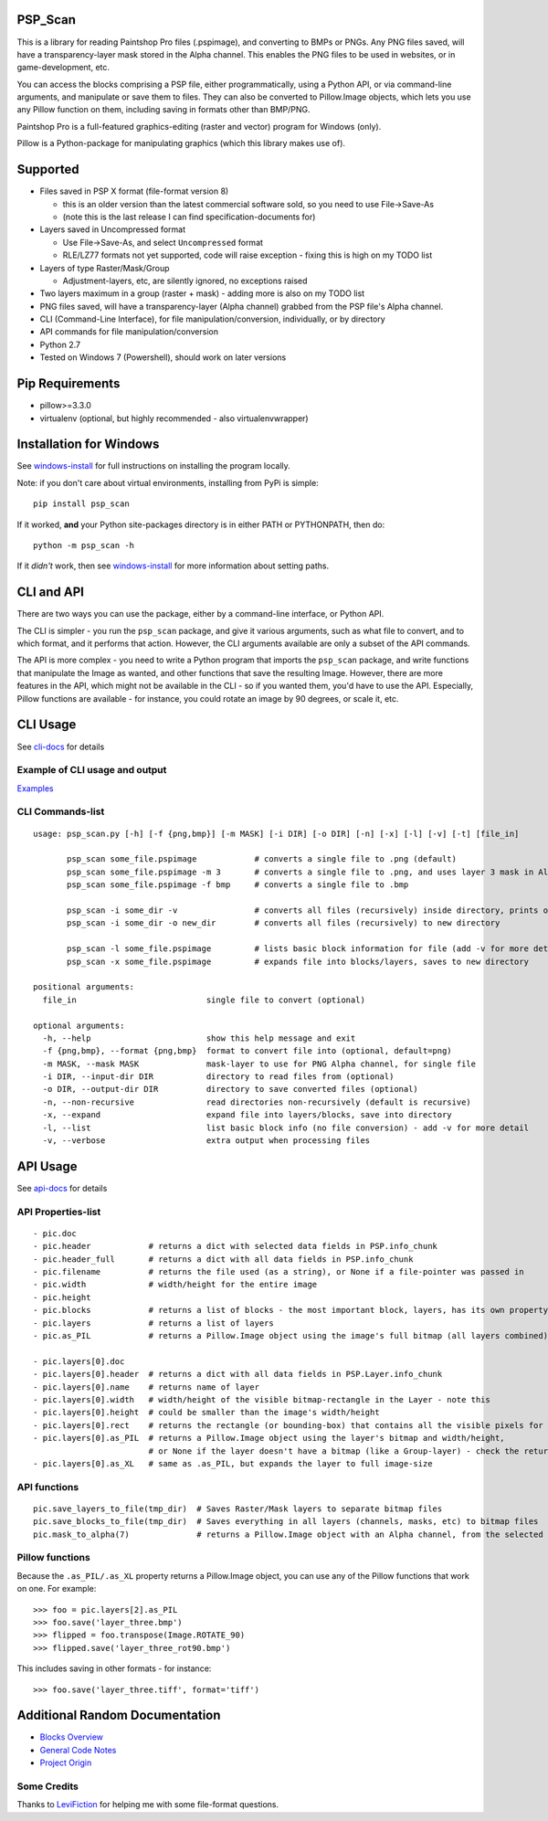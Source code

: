 PSP\_Scan
---------

This is a library for reading Paintshop Pro files (.pspimage), and
converting to BMPs or PNGs. Any PNG files saved, will have a
transparency-layer mask stored in the Alpha channel. This enables the
PNG files to be used in websites, or in game-development, etc.

You can access the blocks comprising a PSP file, either
programmatically, using a Python API, or via command-line arguments, and
manipulate or save them to files. They can also be converted to
Pillow.Image objects, which lets you use any Pillow function on them,
including saving in formats other than BMP/PNG.

Paintshop Pro is a full-featured graphics-editing (raster and vector)
program for Windows (only).

Pillow is a Python-package for manipulating graphics (which this library
makes use of).

Supported
---------

-  Files saved in PSP X format (file-format version 8)

   -  this is an older version than the latest commercial software sold,
      so you need to use File->Save-As
   -  (note this is the last release I can find specification-documents
      for)

-  Layers saved in Uncompressed format

   -  Use File->Save-As, and select ``Uncompressed`` format
   -  RLE/LZ77 formats not yet supported, code will raise exception -
      fixing this is high on my TODO list

-  Layers of type Raster/Mask/Group

   -  Adjustment-layers, etc, are silently ignored, no exceptions raised

-  Two layers maximum in a group (raster + mask) - adding more is also
   on my TODO list
-  PNG files saved, will have a transparency-layer (Alpha channel)
   grabbed from the PSP file's Alpha channel.
-  CLI (Command-Line Interface), for file manipulation/conversion,
   individually, or by directory
-  API commands for file manipulation/conversion
-  Python 2.7
-  Tested on Windows 7 (Powershell), should work on later versions

Pip Requirements
----------------

-  pillow>=3.3.0
-  virtualenv (optional, but highly recommended - also
   virtualenvwrapper)

Installation for Windows
------------------------

See
`windows-install <https://github.com/CrawfishPress/psp_scan/wiki/Windows-Install>`__
for full instructions on installing the program locally.

Note: if you don't care about virtual environments, installing from PyPi
is simple:

::

    pip install psp_scan

If it worked, **and** your Python site-packages directory is in either PATH
or PYTHONPATH, then do:

::

    python -m psp_scan -h

If it *didn't* work, then see
`windows-install <https://github.com/CrawfishPress/psp_scan/wiki/Windows-Install>`__
for more information about setting paths.

CLI and API
-----------

There are two ways you can use the package, either by a command-line
interface, or Python API.

The CLI is simpler - you run the ``psp_scan`` package, and give it
various arguments, such as what file to convert, and to which format,
and it performs that action. However, the CLI arguments available are
only a subset of the API commands.

The API is more complex - you need to write a Python program that
imports the ``psp_scan`` package, and write functions that manipulate
the Image as wanted, and other functions that save the resulting Image.
However, there are more features in the API, which might not be
available in the CLI - so if you wanted them, you'd have to use the API.
Especially, Pillow functions are available - for instance, you could
rotate an image by 90 degrees, or scale it, etc.

CLI Usage
---------

See
`cli-docs <https://github.com/CrawfishPress/psp_scan/wiki/CLI-Usage>`__
for details

Example of CLI usage and output
~~~~~~~~~~~~~~~~~~~~~~~~~~~~~~~

`Examples <https://github.com/CrawfishPress/psp_scan/wiki/CLI-Usage#example-of-cli-usage-and-output>`__

CLI Commands-list
~~~~~~~~~~~~~~~~~

::

    usage: psp_scan.py [-h] [-f {png,bmp}] [-m MASK] [-i DIR] [-o DIR] [-n] [-x] [-l] [-v] [-t] [file_in]

           psp_scan some_file.pspimage            # converts a single file to .png (default)
           psp_scan some_file.pspimage -m 3       # converts a single file to .png, and uses layer 3 mask in Alpha channel
           psp_scan some_file.pspimage -f bmp     # converts a single file to .bmp

           psp_scan -i some_dir -v                # converts all files (recursively) inside directory, prints output
           psp_scan -i some_dir -o new_dir        # converts all files (recursively) to new directory

           psp_scan -l some_file.pspimage         # lists basic block information for file (add -v for more detail)
           psp_scan -x some_file.pspimage         # expands file into blocks/layers, saves to new directory

    positional arguments:
      file_in                           single file to convert (optional)

    optional arguments:
      -h, --help                        show this help message and exit
      -f {png,bmp}, --format {png,bmp}  format to convert file into (optional, default=png)
      -m MASK, --mask MASK              mask-layer to use for PNG Alpha channel, for single file
      -i DIR, --input-dir DIR           directory to read files from (optional)
      -o DIR, --output-dir DIR          directory to save converted files (optional)
      -n, --non-recursive               read directories non-recursively (default is recursive)
      -x, --expand                      expand file into layers/blocks, save into directory
      -l, --list                        list basic block info (no file conversion) - add -v for more detail
      -v, --verbose                     extra output when processing files

API Usage
---------

See
`api-docs <https://github.com/CrawfishPress/psp_scan/wiki/API-Usage>`__
for details

API Properties-list
~~~~~~~~~~~~~~~~~~~

::

    - pic.doc
    - pic.header            # returns a dict with selected data fields in PSP.info_chunk
    - pic.header_full       # returns a dict with all data fields in PSP.info_chunk
    - pic.filename          # returns the file used (as a string), or None if a file-pointer was passed in
    - pic.width             # width/height for the entire image
    - pic.height
    - pic.blocks            # returns a list of blocks - the most important block, layers, has its own property
    - pic.layers            # returns a list of layers
    - pic.as_PIL            # returns a Pillow.Image object using the image's full bitmap (all layers combined)

    - pic.layers[0].doc
    - pic.layers[0].header  # returns a dict with all data fields in PSP.Layer.info_chunk
    - pic.layers[0].name    # returns name of layer
    - pic.layers[0].width   # width/height of the visible bitmap-rectangle in the Layer - note this
    - pic.layers[0].height  # could be smaller than the image's width/height
    - pic.layers[0].rect    # returns the rectangle (or bounding-box) that contains all the visible pixels for this layer
    - pic.layers[0].as_PIL  # returns a Pillow.Image object using the layer's bitmap and width/height,
                            # or None if the layer doesn't have a bitmap (like a Group-layer) - check the return
    - pic.layers[0].as_XL   # same as .as_PIL, but expands the layer to full image-size

API functions
~~~~~~~~~~~~~

::

    pic.save_layers_to_file(tmp_dir)  # Saves Raster/Mask layers to separate bitmap files
    pic.save_blocks_to_file(tmp_dir)  # Saves everything in all layers (channels, masks, etc) to bitmap files
    pic.mask_to_alpha(7)              # returns a Pillow.Image object with an Alpha channel, from the selected mask

Pillow functions
~~~~~~~~~~~~~~~~

Because the ``.as_PIL/.as_XL`` property returns a Pillow.Image object,
you can use any of the Pillow functions that work on one. For example:

::

    >>> foo = pic.layers[2].as_PIL
    >>> foo.save('layer_three.bmp')
    >>> flipped = foo.transpose(Image.ROTATE_90)
    >>> flipped.save('layer_three_rot90.bmp')

This includes saving in other formats - for instance:

::

    >>> foo.save('layer_three.tiff', format='tiff')

Additional Random Documentation
-------------------------------

-  `Blocks Overview <https://github.com/CrawfishPress/psp_scan/wiki/Blocks-Overview>`__
-  `General Code Notes <https://github.com/CrawfishPress/psp_scan/wiki/Code-Notes>`__
-  `Project Origin <https://github.com/CrawfishPress/psp_scan/wiki/Origin>`__

Some Credits
~~~~~~~~~~~~

Thanks to
`LeviFiction <http://forum.corel.com/EN/memberlist.php?mode=viewprofile&u=65072>`__
for helping me with some file-format questions.
